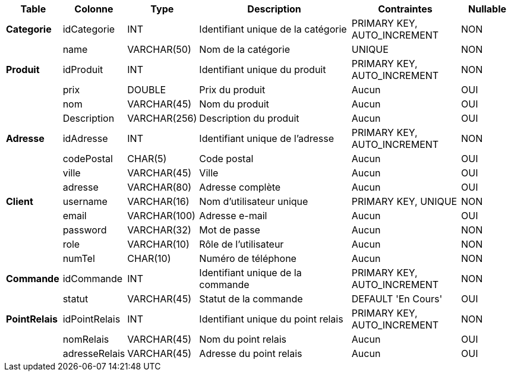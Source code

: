 [cols="1,1,1,3,2,1", options="header"]
|===
| **Table**           | **Colonne**            | **Type**           | **Description**                                | **Contraintes**                                                | **Nullable** 

| **Categorie**        | idCategorie           | INT                | Identifiant unique de la catégorie            | PRIMARY KEY, AUTO_INCREMENT                                    | NON 
|                      | name                  | VARCHAR(50)        | Nom de la catégorie                           | UNIQUE                                                        | NON 

| **Produit**          | idProduit             | INT                | Identifiant unique du produit                 | PRIMARY KEY, AUTO_INCREMENT                                    | NON 
|                      | prix                  | DOUBLE             | Prix du produit                               | Aucun                                                         | OUI 
|                      | nom                   | VARCHAR(45)        | Nom du produit                                | Aucun                                                         | OUI 
|                      | Description           | VARCHAR(256)       | Description du produit                        | Aucun                                                         | OUI 

| **Adresse**          | idAdresse             | INT                | Identifiant unique de l'adresse               | PRIMARY KEY, AUTO_INCREMENT                                    | NON 
|                      | codePostal            | CHAR(5)            | Code postal                                   | Aucun                                                         | OUI 
|                      | ville                 | VARCHAR(45)        | Ville                                         | Aucun                                                         | OUI 
|                      | adresse               | VARCHAR(80)        | Adresse complète                              | Aucun                                                         | OUI 

| **Client**           | username              | VARCHAR(16)        | Nom d'utilisateur unique                      | PRIMARY KEY, UNIQUE                                            | NON 
|                      | email                 | VARCHAR(100)       | Adresse e-mail                                | Aucun                                                         | OUI 
|                      | password              | VARCHAR(32)        | Mot de passe                                  | Aucun                                                         | NON 
|                      | role                  | VARCHAR(10)        | Rôle de l'utilisateur                         | Aucun                                                         | NON 
|                      | numTel                | CHAR(10)           | Numéro de téléphone                           | Aucun       
| NON 

| **Commande**         | idCommande            | INT                | Identifiant unique de la commande             | PRIMARY KEY, AUTO_INCREMENT                                    | NON 
|                      | statut                | VARCHAR(45)        | Statut de la commande                         | DEFAULT 'En Cours'                                            | OUI 

| **PointRelais**      | idPointRelais         | INT                | Identifiant unique du point relais            | PRIMARY KEY, AUTO_INCREMENT                                    | NON 
|                      | nomRelais             | VARCHAR(45)        | Nom du point relais                           | Aucun                                                         | OUI 
|                      | adresseRelais         | VARCHAR(45)        | Adresse du point relais                       | Aucun                                                         | OUI 
|===
